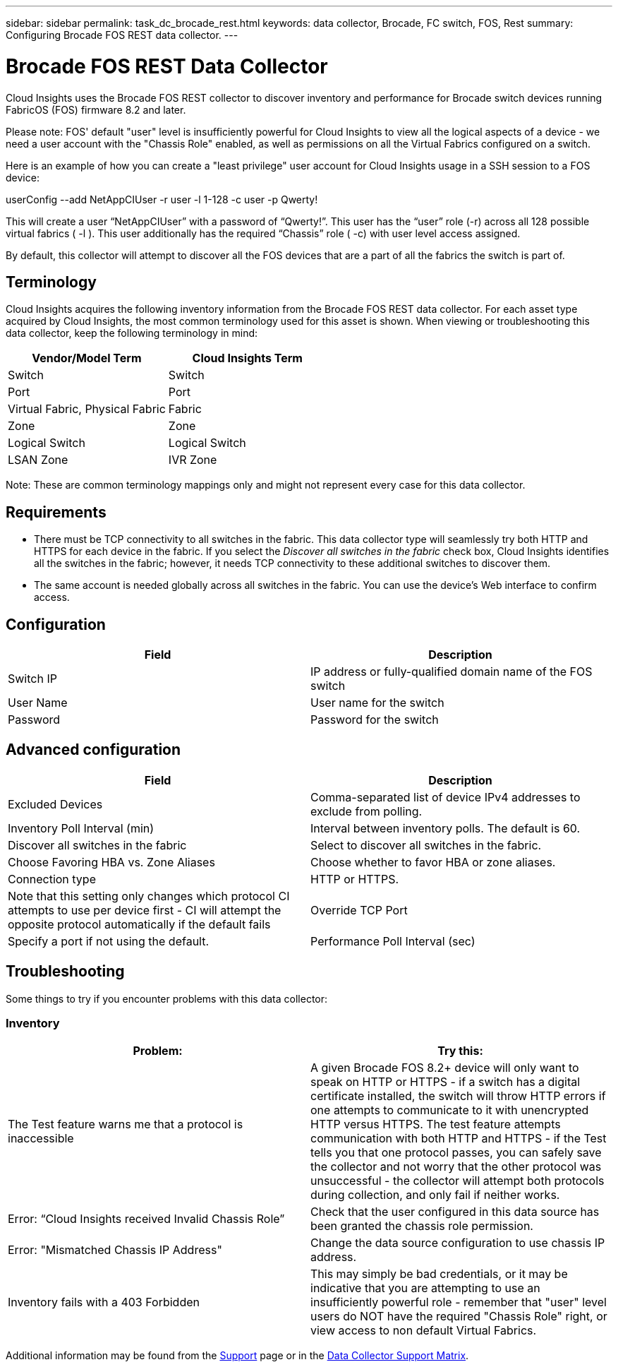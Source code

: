 ---
sidebar: sidebar
permalink: task_dc_brocade_rest.html
keywords: data collector, Brocade, FC switch, FOS, Rest
summary: Configuring Brocade FOS REST data collector.
---

= Brocade FOS REST Data Collector
:toc: macro
:hardbreaks:
:toclevels: 2
:nofooter:
:icons: font
:linkattrs:
:imagesdir: ./media/

[.lead] 
Cloud Insights uses the Brocade FOS REST collector to discover inventory and performance for Brocade switch devices running FabricOS (FOS) firmware 8.2 and later. 

Please note: FOS' default "user" level is insufficiently powerful for Cloud Insights to view all the logical aspects of a device - we need a user account with the "Chassis Role" enabled, as well as permissions on all the Virtual Fabrics configured on a switch. 

Here is an example of how you can create a "least privilege" user account for Cloud Insights usage in a SSH session to a FOS device:

userConfig --add NetAppCIUser -r user -l 1-128 -c user -p Qwerty!
 
This will create a user “NetAppCIUser” with a password of “Qwerty!”. This user has the “user” role (-r) across all 128 possible virtual fabrics ( -l ). This user additionally has the required “Chassis” role ( -c) with user level access assigned. 


By default, this collector will attempt to discover all the FOS devices that are a part of all the fabrics the switch is part of.

== Terminology 

Cloud Insights acquires the following inventory information from the Brocade FOS REST data collector. For each asset type acquired by Cloud Insights, the most common terminology used for this asset is shown. When viewing or troubleshooting this data collector, keep the following terminology in mind:

[cols=2*, options="header", cols"50,50"]
|===

|Vendor/Model Term|Cloud Insights Term

|Switch|Switch
|Port|Port
|Virtual Fabric, Physical Fabric|Fabric
|Zone|Zone
|Logical Switch|Logical Switch
|LSAN Zone|IVR Zone
|===

Note: These are common terminology mappings only and might not represent every case for this data collector.

== Requirements

* There must be TCP connectivity to all switches in the fabric. This data collector type will seamlessly try both HTTP and HTTPS for each device in the fabric. If you select the _Discover all switches in the fabric_ check box, Cloud Insights identifies all the switches in the fabric; however, it needs TCP connectivity to these additional switches to discover them.
* The same account is needed globally across all switches in the fabric. You can use the device's Web interface to confirm access.

== Configuration

[cols=2*, options="header", cols"50,50"]
|===
|Field|Description
|Switch IP|IP address or fully-qualified domain name of the FOS switch
|User Name|User name for the switch
|Password|Password for the switch
|===

== Advanced configuration

[cols=2*, options="header", cols"50,50"]
|===
|Field|Description
|Excluded Devices|Comma-separated list of device IPv4 addresses to exclude from polling.
|Inventory Poll Interval (min)| Interval between inventory polls. The default is 60.
|Discover all switches in the fabric|Select to discover all switches in the fabric.
|Choose Favoring HBA vs. Zone Aliases|Choose whether to favor HBA or zone aliases.
|Connection type| HTTP or HTTPS.|Note that this setting only changes which protocol CI attempts to use per device first - CI will attempt the opposite protocol automatically if the default fails
|Override TCP Port|Specify a port if not using the default.
|Performance Poll Interval (sec)|Interval between performance polls. The default is 300.

|===


== Troubleshooting
Some things to try if you encounter problems with this data collector:

=== Inventory

[cols=2*, options="header", cols"50,50"]
|===

|Problem:|Try this:

|The Test feature warns me that a protocol is inaccessible

|A given Brocade FOS 8.2+ device will only want to speak on HTTP or HTTPS - if a switch has a digital certificate installed, the switch will throw HTTP errors if one attempts to communicate to it with unencrypted HTTP versus HTTPS. The test feature attempts communication with both HTTP and HTTPS - if the Test tells you that one protocol passes, you can safely save the collector and not worry that the other protocol was unsuccessful - the collector will attempt both protocols during collection, and only fail if neither works.

|Error: “Cloud Insights received Invalid Chassis Role” |Check that the user configured in this data source has been granted the chassis role permission.
|Error: "Mismatched Chassis IP Address" |Change the data source configuration to use chassis IP address.
|Inventory fails with a 403 Forbidden
|This may simply be bad credentials, or it may be indicative that you are attempting to use an insufficiently powerful role - remember that "user" level users do NOT have the required "Chassis Role" right, or view access to non default Virtual Fabrics. 


|===

Additional information may be found from the link:concept_requesting_support.html[Support] page or in the link:reference_data_collector_support_matrix.html[Data Collector Support Matrix].

